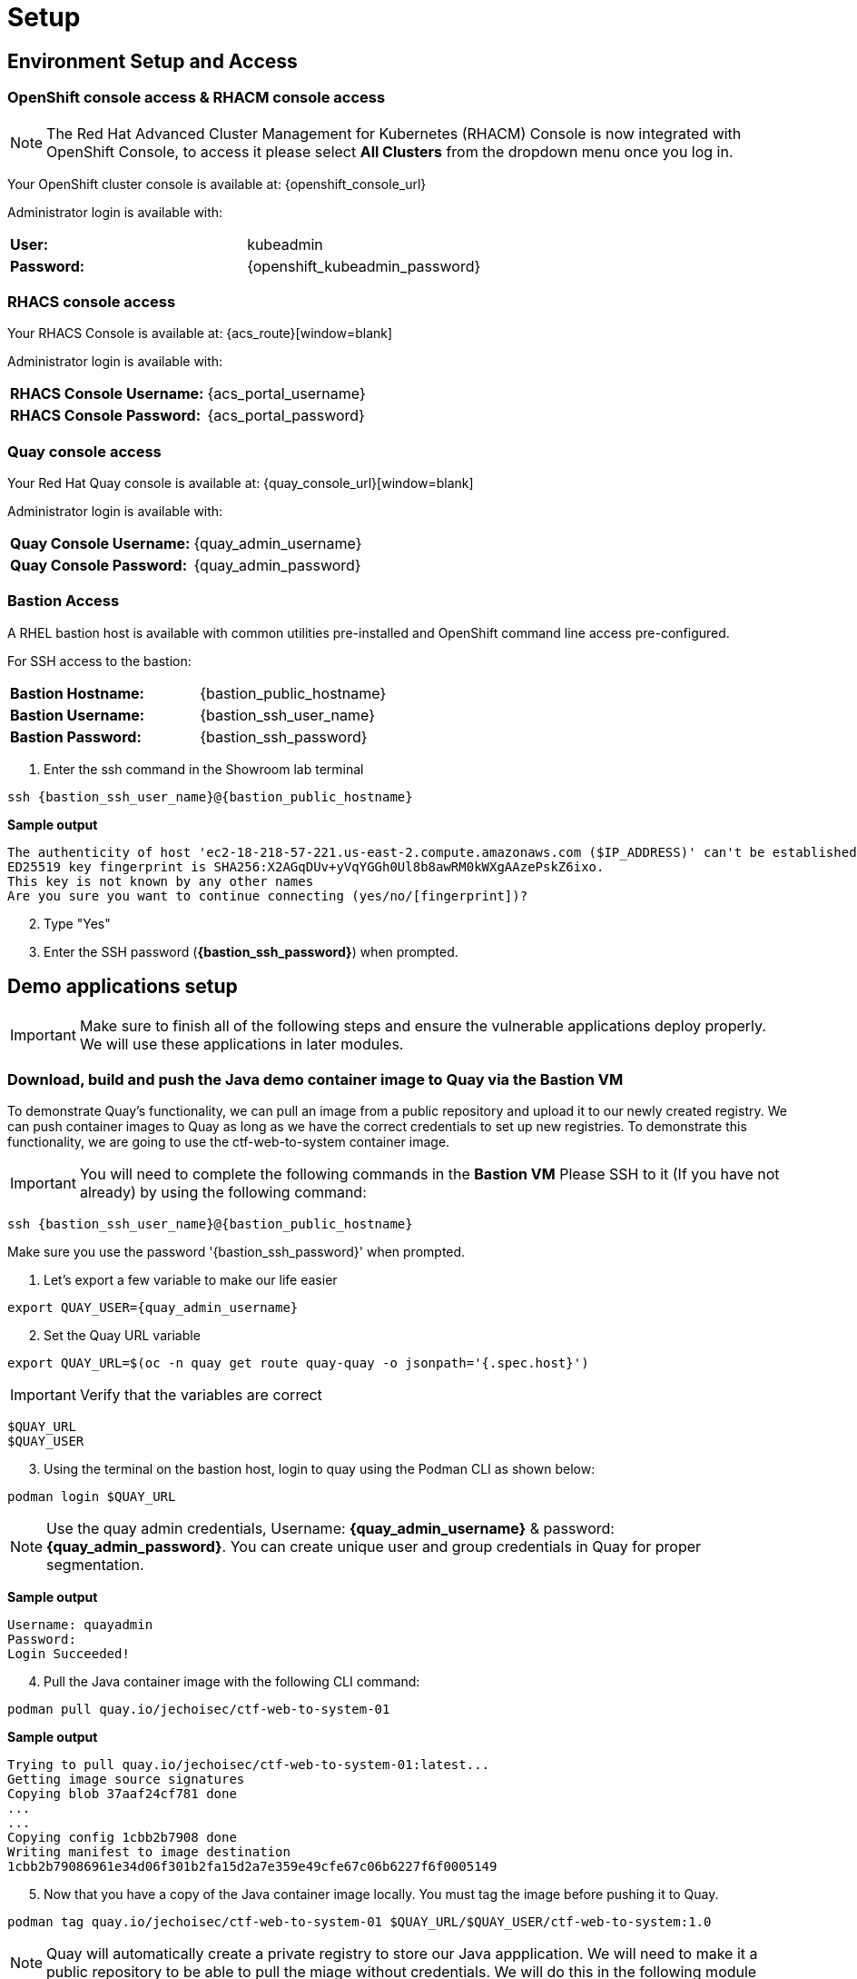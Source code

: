 = Setup

[[access]]

== Environment Setup and Access

[[openshift-acm]]

===  OpenShift console access & RHACM console access

NOTE: The Red Hat Advanced Cluster Management for Kubernetes (RHACM) Console is now integrated with OpenShift Console, to access it please select *All Clusters* from the dropdown menu once you log in. 

Your OpenShift cluster console is available at: {openshift_console_url}

Administrator login is available with:

[cols="1,1"]
|===
*User:*| kubeadmin |
*Password:*| {openshift_kubeadmin_password} |
|===

[[acs]]
=== RHACS console access

Your RHACS Console is available at: {acs_route}[window=blank]

Administrator login is available with:

[cols="1,1"]
|===
*RHACS Console Username:* | {acs_portal_username} |
*RHACS Console Password:* | {acs_portal_password} |
|===

[[quay]]

=== Quay console access

Your Red Hat Quay console is available at: {quay_console_url}[window=blank]

Administrator login is available with:

[cols="1,1"]
|===
*Quay Console Username:* | {quay_admin_username} |
*Quay Console Password:* | {quay_admin_password} |
|===

[[bastion-host]]

=== Bastion Access

A RHEL bastion host is available with common utilities pre-installed and OpenShift command line access pre-configured.

For SSH access to the bastion:

[cols="1,1"]
|===
*Bastion Hostname:* | {bastion_public_hostname} |
*Bastion Username:* | {bastion_ssh_user_name} |
*Bastion Password:* | {bastion_ssh_password} |
|===

. Enter the ssh command in the Showroom lab terminal

[source,sh,subs="attributes",role=execute]

----
ssh {bastion_ssh_user_name}@{bastion_public_hostname}
----

*Sample output*
[source,bash]
----
The authenticity of host 'ec2-18-218-57-221.us-east-2.compute.amazonaws.com ($IP_ADDRESS)' can't be established.
ED25519 key fingerprint is SHA256:X2AGqDUv+yVqYGGh0Ul8b8awRM0kWXgAAzePskZ6ixo.
This key is not known by any other names
Are you sure you want to continue connecting (yes/no/[fingerprint])?
----

[start=2]
. Type "Yes"


. Enter the SSH password (*{bastion_ssh_password}*) when prompted.

[[demo-applications]]

== Demo applications setup

IMPORTANT: Make sure to finish all of the following steps and ensure the vulnerable applications deploy properly. We will use these applications in later modules. 

=== Download, build and push the Java demo container image to Quay via the Bastion VM

To demonstrate Quay's functionality, we can pull an image from a public repository and upload it to our newly created registry. We can push container images to Quay as long as we have the correct credentials to set up new registries. To demonstrate this functionality, we are going to use the ctf-web-to-system container image.

IMPORTANT: You will need to complete the following commands in the *Bastion VM* Please SSH to it (If you have not already) by using the following command:

[source,sh,subs="attributes",role=execute]

----
ssh {bastion_ssh_user_name}@{bastion_public_hostname}
----

Make sure you use the password '{bastion_ssh_password}' when prompted.

. Let's export a few variable to make our life easier

[source,sh,subs="attributes",role=execute]
----
export QUAY_USER={quay_admin_username}
----

[start=2]

. Set the Quay URL variable 

[source,sh,subs="attributes",role=execute]
----
export QUAY_URL=$(oc -n quay get route quay-quay -o jsonpath='{.spec.host}')
----

IMPORTANT: Verify that the variables are correct

[source,sh,subs="attributes",role=execute]
----
$QUAY_URL
$QUAY_USER
----

[start=3]
. Using the terminal on the bastion host, login to quay using the Podman CLI as shown below:

[source,sh,subs="attributes",role=execute]
----
podman login $QUAY_URL
----

NOTE: Use the quay admin credentials, Username: *{quay_admin_username}* & password: *{quay_admin_password}*. You can create unique user and group credentials in Quay for proper segmentation. 

*Sample output*
[source,bash]
----
Username: quayadmin
Password:
Login Succeeded!
----

[start=4]
. Pull the Java container image with the following CLI command:

[source,sh,subs="attributes",role=execute]
----
podman pull quay.io/jechoisec/ctf-web-to-system-01
----

*Sample output*
[source,bash]
----
Trying to pull quay.io/jechoisec/ctf-web-to-system-01:latest...
Getting image source signatures
Copying blob 37aaf24cf781 done 
...
...
Copying config 1cbb2b7908 done  
Writing manifest to image destination
1cbb2b79086961e34d06f301b2fa15d2a7e359e49cfe67c06b6227f6f0005149
----

[start=5]
. Now that you have a copy of the Java container image locally. You must tag the image before pushing it to Quay. 

[source,sh,subs="attributes",role=execute]
----
podman tag quay.io/jechoisec/ctf-web-to-system-01 $QUAY_URL/$QUAY_USER/ctf-web-to-system:1.0
----

NOTE: Quay will automatically create a private registry to store our Java appplication. We will need to make it a public repository to be able to pull the miage without credentials. We will do this in the following module

[start=6]
. The last step is to push the image to Quay.

[source,sh,subs="attributes",role=execute]
----
podman push $QUAY_URL/$QUAY_USER/ctf-web-to-system:1.0 --remove-signatures
----

*Sample output*
[source,bash]
----
Copying blob 3113fb957b33 done 
...
...
Copying config 1cbb2b7908 done  
Writing manifest to image destination
----

[start=6]

Perfect!

In the next module, we will browse through Quay to see the Java container app that you have tagged and pushed. The apple will be deployed into the cluster in the next step.

